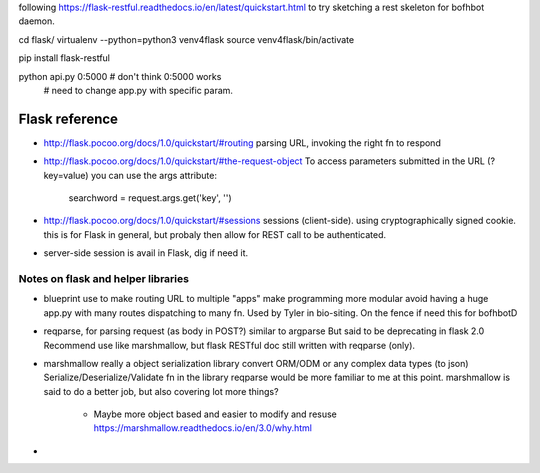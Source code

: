 
following 
https://flask-restful.readthedocs.io/en/latest/quickstart.html
to try sketching a rest skeleton for bofhbot daemon.

cd flask/
virtualenv --python=python3 venv4flask
source     venv4flask/bin/activate

pip install flask-restful

python api.py 0:5000    # don't think 0:5000 works
						# need to change app.py with specific param.




Flask reference
===============

* http://flask.pocoo.org/docs/1.0/quickstart/#routing
  parsing URL, invoking the right fn to respond 

* http://flask.pocoo.org/docs/1.0/quickstart/#the-request-object
  To access parameters submitted in the URL (?key=value) you can use the args attribute:
        searchword = request.args.get('key', '')

* http://flask.pocoo.org/docs/1.0/quickstart/#sessions
  sessions (client-side).  using cryptographically signed cookie.
  this is for Flask in general, but probaly then allow for REST call to be authenticated.

* server-side session 
  is avail in Flask, dig if need it.


Notes on flask and helper libraries
-----------------------------------

* blueprint
  use to make routing URL to multiple "apps"
  make programming more modular
  avoid having a huge app.py with many routes dispatching to many fn.
  Used by Tyler in bio-siting.
  On the fence if need this for bofhbotD

* reqparse, for parsing request (as body in POST?)
  similar to argparse
  But said to be deprecating in flask 2.0
  Recommend use like marshmallow, 
  but flask RESTful doc still written with reqparse (only).

* marshmallow
  really a object serialization library
  convert ORM/ODM or any complex data types (to json)
  Serialize/Deserialize/Validate fn in the library
  reqparse would be more familiar to me at this point.
  marshmallow is said to do a better job, but also covering lot more things?
    - Maybe more object based and easier to modify and resuse
      https://marshmallow.readthedocs.io/en/3.0/why.html


* 
